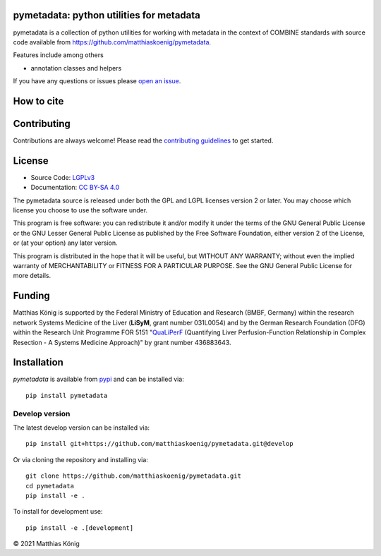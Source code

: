 .. image:: https://github.com/matthiaskoenig/pymetadata/raw/develop/docs/images/favicon/favicon-32x32.png
   :align: left
   :alt: pymetadata logo

pymetadata: python utilities for metadata
=========================================

.. image:: https://github.com/matthiaskoenig/pymetadata/workflows/CI-CD/badge.svg
   :target: https://github.com/matthiaskoenig/pymetadata/workflows/CI-CD
   :alt: GitHub Actions CI/CD Status

.. image:: https://img.shields.io/pypi/v/pymetadata.svg
   :target: https://pypi.org/project/pymetadata/
   :alt: Current PyPI Version

.. image:: https://img.shields.io/pypi/pyversions/pymetadata.svg
   :target: https://pypi.org/project/pymetadata/
   :alt: Supported Python Versions

.. image:: https://img.shields.io/pypi/l/pymetadata.svg
   :target: http://opensource.org/licenses/LGPL-3.0
   :alt: GNU Lesser General Public License 3

.. image:: https://codecov.io/gh/matthiaskoenig/pymetadata/branch/develop/graph/badge.svg
   :target: https://codecov.io/gh/matthiaskoenig/pymetadata
   :alt: Codecov

.. image:: https://zenodo.org/badge/DOI/10.5281/zenodo.5308801.svg
   :target: https://zenodo.org/badge/DOI/10.5281/zenodo.5308801
   :alt: Zenodo DOI

.. image:: https://img.shields.io/badge/code%20style-black-000000.svg
   :target: https://github.com/ambv/black
   :alt: Black

.. image:: http://www.mypy-lang.org/static/mypy_badge.svg
   :target: http://mypy-lang.org/
   :alt: mypy

pymetadata is a collection of python utilities for working with
metadata in the context of COMBINE standards with source code available from 
`https://github.com/matthiaskoenig/pymetadata <https://github.com/matthiaskoenig/pymetadata>`__.

Features include among others

- annotation classes and helpers
 
If you have any questions or issues please `open an issue <https://github.com/matthiaskoenig/pymetadata/issues>`__.

How to cite
===========
.. image:: https://zenodo.org/badge/DOI/10.5281/zenodo.5308801.svg
   :target: https://zenodo.org/badge/DOI/10.5281/zenodo.5308801
   :alt: Zenodo DOI

Contributing
============

Contributions are always welcome! Please read the `contributing guidelines
<https://github.com/matthiaskoenig/pymetadata/blob/develop/.github/CONTRIBUTING.rst>`__ to
get started.

License
=======

* Source Code: `LGPLv3 <http://opensource.org/licenses/LGPL-3.0>`__
* Documentation: `CC BY-SA 4.0 <http://creativecommons.org/licenses/by-sa/4.0/>`__

The pymetadata source is released under both the GPL and LGPL licenses version 2 or
later. You may choose which license you choose to use the software under.

This program is free software: you can redistribute it and/or modify it under
the terms of the GNU General Public License or the GNU Lesser General Public
License as published by the Free Software Foundation, either version 2 of the
License, or (at your option) any later version.

This program is distributed in the hope that it will be useful, but WITHOUT ANY
WARRANTY; without even the implied warranty of MERCHANTABILITY or FITNESS FOR A
PARTICULAR PURPOSE. See the GNU General Public License for more details.

Funding
=======
Matthias König is supported by the Federal Ministry of Education and Research (BMBF, Germany)
within the research network Systems Medicine of the Liver (**LiSyM**, grant number 031L0054) 
and by the German Research Foundation (DFG) within the Research Unit Programme FOR 5151 
"`QuaLiPerF <https://qualiperf.de>`__ (Quantifying Liver Perfusion-Function Relationship in Complex Resection - 
A Systems Medicine Approach)" by grant number 436883643.

Installation
============
`pymetadata` is available from `pypi <https://pypi.python.org/pypi/pymetadata>`__ and 
can be installed via:: 

    pip install pymetadata

Develop version
---------------
The latest develop version can be installed via::

    pip install git+https://github.com/matthiaskoenig/pymetadata.git@develop

Or via cloning the repository and installing via::

    git clone https://github.com/matthiaskoenig/pymetadata.git
    cd pymetadata
    pip install -e .

To install for development use::

    pip install -e .[development]

© 2021 Matthias König
